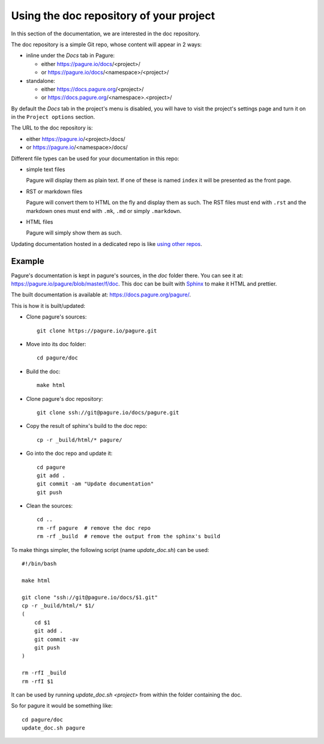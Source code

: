 Using the doc repository of your project
========================================

In this section of the documentation, we are interested in the doc repository.

The doc repository is a simple Git repo, whose content will appear in 2 ways:

* inline under the `Docs` tab in Pagure:

  * either https://pagure.io/docs/<project>/

  * or https://pagure.io/docs/<namespace>/<project>/

* standalone:

  * either https://docs.pagure.org/<project>/

  * or https://docs.pagure.org/<namespace>.<project>/


By default the `Docs` tab in the project's menu is disabled, you
will have to visit the project's settings page and turn it on
in the ``Project options`` section.


The URL to the doc repository is:

* either https://pagure.io/<project>/docs/

* or https://pagure.io/<namespace>/docs/

Different file types can be used for your documentation in this repo:

* simple text files

  Pagure will display them as plain text. If one of these is named ``index``
  it will be presented as the front page.

* RST or markdown files

  Pagure will convert them to HTML on the fly and display them as such.
  The RST files must end with ``.rst`` and the markdown ones must end with
  ``.mk``, ``.md`` or simply ``.markdown``.

* HTML files

  Pagure will simply show them as such.

Updating documentation hosted in a dedicated repo is like
`using other repos <https://docs.pagure.org/pagure/usage/forks.html>`_.


Example
-------

Pagure's documentation is kept in pagure's sources, in the `doc` folder there.
You can see it at: `https://pagure.io/pagure/blob/master/f/doc
<https://pagure.io/pagure/blob/master/f/doc>`_. This doc can be built with
`Sphinx <http://sphinx-doc.org/>`_ to make it HTML and prettier.

The built documentation is available at: `https://docs.pagure.org/pagure/
<https://docs.pagure.org/pagure/>`_.

This is how it is built/updated:

* Clone pagure's sources::

    git clone https://pagure.io/pagure.git

* Move into its doc folder::

    cd pagure/doc

* Build the doc::

    make html

* Clone pagure's doc repository::

    git clone ssh://git@pagure.io/docs/pagure.git

* Copy the result of sphinx's build to the doc repo::

    cp -r _build/html/* pagure/

* Go into the doc repo and update it::

    cd pagure
    git add .
    git commit -am "Update documentation"
    git push

* Clean the sources::

    cd ..
    rm -rf pagure  # remove the doc repo
    rm -rf _build  # remove the output from the sphinx's build


To make things simpler, the following script (name `update_doc.sh`) can be
used:

::

    #!/bin/bash

    make html

    git clone "ssh://git@pagure.io/docs/$1.git"
    cp -r _build/html/* $1/
    (
        cd $1
        git add .
        git commit -av
        git push
    )

    rm -rfI _build
    rm -rfI $1

It can be used by running `update_doc.sh <project>` from within the folder
containing the doc.

So for pagure it would be something like:

::

    cd pagure/doc
    update_doc.sh pagure
